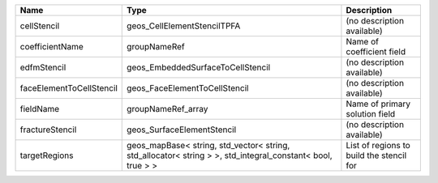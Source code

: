 

======================== ========================================================================================================== ======================================== 
Name                     Type                                                                                                       Description                              
======================== ========================================================================================================== ======================================== 
cellStencil              geos_CellElementStencilTPFA                                                                                (no description available)               
coefficientName          groupNameRef                                                                                               Name of coefficient field                
edfmStencil              geos_EmbeddedSurfaceToCellStencil                                                                          (no description available)               
faceElementToCellStencil geos_FaceElementToCellStencil                                                                              (no description available)               
fieldName                groupNameRef_array                                                                                         Name of primary solution field           
fractureStencil          geos_SurfaceElementStencil                                                                                 (no description available)               
targetRegions            geos_mapBase< string, std_vector< string, std_allocator< string > >, std_integral_constant< bool, true > > List of regions to build the stencil for 
======================== ========================================================================================================== ======================================== 


